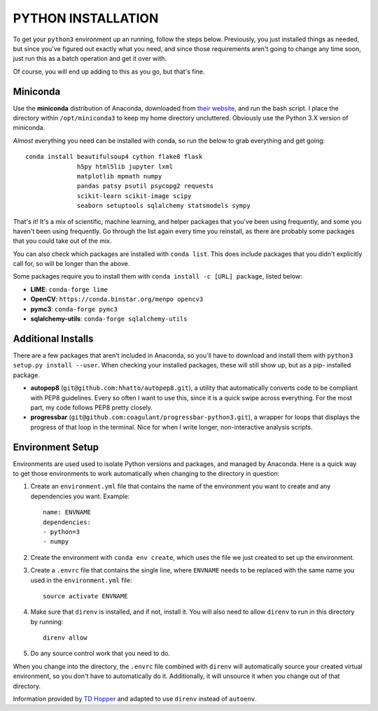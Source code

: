 PYTHON INSTALLATION
===================

To get your ``python3`` environment up an running, follow the steps below.
Previously, you just installed things as needed, but since you've figured out
exactly what you need, and since those requirements aren't going to change any
time soon, just run this as a batch operation and get it over with.

Of course, you will end up adding to this as you go, but that's fine.


Miniconda
---------

Use the **miniconda** distribution of Anaconda, downloaded from `their
website <http://conda.pydata.org/miniconda.html>`__, and run the bash script. I
place the directory within ``/opt/miniconda3`` to keep my home directory
uncluttered. Obviously use the Python 3.X version of miniconda.

*Almost* everything you need can be installed with conda, so run the below to
grab everything and get going::

    conda install beautifulsoup4 cython flake8 flask
                  h5py html5lib jupyter lxml
                  matplotlib mpmath numpy
                  pandas patsy psutil psycopg2 requests
                  scikit-learn scikit-image scipy
                  seaborn setuptools sqlalchemy statsmodels sympy

That's it! It's a mix of scientific, machine learning, and helper packages that
you've been using frequently, and some you haven't been using frequently. Go
through the list again every time you reinstall, as there are probably some
packages that you could take out of the mix.

You can also check which packages are installed with ``conda list``. This does
include packages that you didn't explicitly call for, so will be longer than
the above.

Some packages require you to install them with ``conda install -c [URL]
package``, listed below:

-   **LIME**: ``conda-forge lime``

-   **OpenCV**: ``https://conda.binstar.org/menpo opencv3``

-   **pymc3**: ``conda-forge pymc3``

-   **sqlalchemy-utils**: ``conda-forge sqlalchemy-utils``


Additional Installs
-------------------

There are a few packages that aren't included in Anaconda, so you'll have to
download and install them with ``python3 setup.py install --user``. When
checking your installed packages, these will still show up, but as a pip-
installed package.

-   **autopep8** (``git@github.com:hhatto/autopep8.git``), a utility that
    automatically converts code to be compliant with PEP8 guidelines. Every so
    often I want to use this, since it is a quick swipe across everything. For
    the most part, my code follows PEP8 pretty closely.
-   **progressbar** (``git@github.com:coagulant/progressbar-python3.git``), a
    wrapper for loops that displays the progress of that loop in the terminal.
    Nice for when I write longer, non-interactive analysis scripts.


Environment Setup
-----------------

Environments are used used to isolate Python versions and packages, and
managed by Anaconda. Here is a quick way to get those environments to work
automatically when changing to the directory in question:

#.  Create an ``environment.yml`` file that contains the name of the
    environment you want to create and any dependencies you want. Example::

        name: ENVNAME
        dependencies:
        - python=3
        - numpy

#.  Create the environment with ``conda env create``, which uses the file
    we just created to set up the environment.

#.  Create a ``.envrc`` file that contains the single line, where ``ENVNAME``
    needs to be replaced with the same name you used in the ``environment.yml``
    file::

        source activate ENVNAME

#.  Make sure that ``direnv`` is installed, and if not, install it. You will
    also need to allow ``direnv`` to run in this directory by running::

        direnv allow

#.  Do any source control work that you need to do.

When you change into the directory, the ``.envrc`` file combined with
``direnv`` will automatically source your created virtual environment, so
you don't have to automatically do it. Additionally, it will unsource it
when you change out of that directory.

Information provided by `TD Hopper
<http://tdhopper.com/blog/2015/Nov/24/my-python-environment-workflow-with-conda/>`__
and adapted to use ``direnv`` instead of ``autoenv``.
